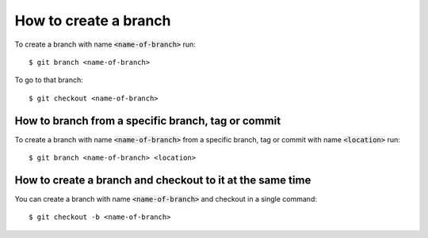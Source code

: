How to create a branch
======================

To create a branch with name :code:`<name-of-branch>` run::

    $ git branch <name-of-branch>

To go to that branch::

    $ git checkout <name-of-branch>

How to branch from a specific branch, tag or commit
---------------------------------------------------

To create a branch with name :code:`<name-of-branch>` from a specific branch,
tag or commit with name :code:`<location>` run::

    $ git branch <name-of-branch> <location> 

How to create a branch and checkout to it at the same time
----------------------------------------------------------

You can create a branch with name :code:`<name-of-branch>` and checkout in a
single command::

    $ git checkout -b <name-of-branch>
